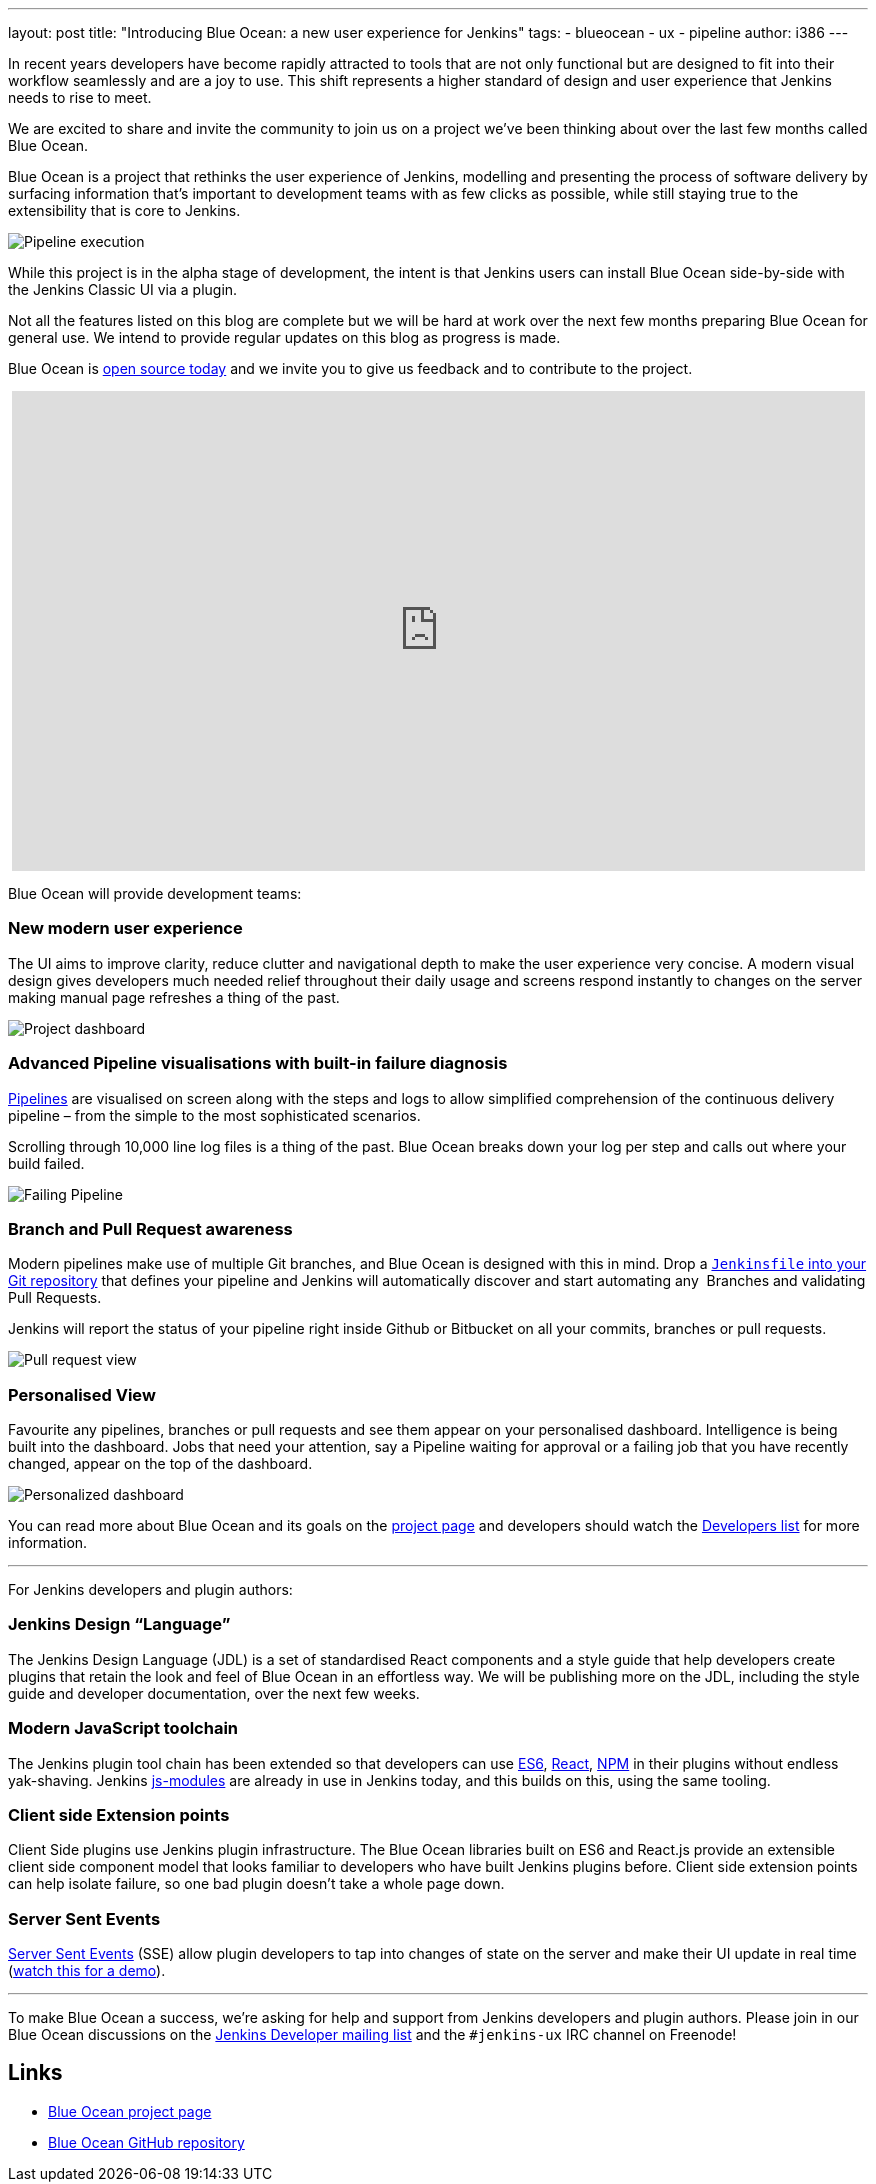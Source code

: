 ---
layout: post
title: "Introducing Blue Ocean: a new user experience for Jenkins"
tags:
- blueocean
- ux
- pipeline
author: i386
---

In recent years developers have become rapidly attracted to tools that are not
only functional but are designed to fit into their workflow seamlessly and are
a joy to use. This shift represents a higher standard of design and user
experience that Jenkins needs to rise to meet.

We are excited to share and invite the community to join us on a project we’ve
been thinking about over the last few months called Blue Ocean.

Blue Ocean is a project that rethinks the user experience of Jenkins, modelling
and presenting the process of software delivery by surfacing information that's
important to development teams with as few clicks as possible, while still
staying true to the extensibility that is core to Jenkins.

image:/images/post-images/blueocean/pipeline-run.png[Pipeline execution, role=center]


While this project is in the alpha stage of development, the intent is that
Jenkins users can install Blue Ocean side-by-side with the Jenkins Classic UI
via a plugin.

Not all the features listed on this blog are complete but we will be hard at
work over the next few months preparing Blue Ocean for general use. We intend
to provide regular updates on this blog as progress is made.

Blue Ocean is link:https://github.com/cloudbees/blueocean[open source today]
and we invite you to give us feedback and to contribute to the project.

++++
<center>
<iframe width="853" height="480"
src="https://www.youtube-nocookie.com/embed/3dITffteCD4?rel=0" frameborder="0"
allowfullscreen></iframe>
</center>
++++


Blue Ocean will provide development teams:


=== New modern user experience

The UI aims to improve clarity, reduce clutter and navigational depth to make
the user experience very concise. A modern visual design gives developers much
needed relief throughout their daily usage and screens respond instantly to
changes on the server making manual page refreshes a thing of the past.

image:/images/post-images/blueocean/pipeline-dashboard.png[Project dashboard, role=center]


=== Advanced Pipeline visualisations with built-in failure diagnosis

link:/solutions/pipeline[Pipelines] are visualised on screen along with the
steps and logs to allow simplified comprehension of the continuous delivery
pipeline – from the simple to the most sophisticated scenarios.

Scrolling through 10,000 line log files is a thing of the past. Blue Ocean
breaks down your log per step and calls out where your build failed.

image:/images/post-images/blueocean/failing-pipeline.png[Failing Pipeline, role=center]

=== Branch and Pull Request awareness

Modern pipelines make use of multiple Git branches, and Blue Ocean is designed
with this in mind. Drop a link:/doc/pipeline[`Jenkinsfile` into your Git
repository] that defines your pipeline and Jenkins will automatically discover
and start automating any  Branches and validating Pull Requests.

Jenkins will report the status of your pipeline right inside Github or
Bitbucket on all your commits, branches or pull requests.

image:/images/post-images/blueocean/pr-view.png[Pull request view, role=center]


=== Personalised View

Favourite any pipelines, branches or pull requests and see them appear on your
personalised dashboard. Intelligence is being built into the dashboard. Jobs
that need your attention, say a Pipeline waiting for approval or a failing job
that you have recently changed, appear on the top of the dashboard.


image:/images/post-images/blueocean/personalized-dashboard.png[Personalized dashboard, role=center]


You can read more about Blue Ocean and its goals on the
link:/projects/blueocean[project page] and developers should watch the
link:/content/mailing-lists[Developers list] for more information.

---

For Jenkins developers and plugin authors:

=== Jenkins Design “Language”

The Jenkins Design Language (JDL) is a set of standardised React components and
a style guide that help developers create plugins that retain the look and feel
of Blue Ocean in an effortless way. We will be publishing more on the JDL,
including the style guide and developer documentation, over the next few weeks.

=== Modern JavaScript toolchain

The Jenkins plugin tool chain has been extended so that developers can use
link:https://medium.com/@rajaraodv/5-javascript-bad-parts-that-are-fixed-in-es6-c7c45d44fd81[ES6],
link:https://facebook.github.io/react/[React], link:https://www.npmjs.com/[NPM]
in their plugins without endless yak-shaving. Jenkins
link:https://github.com/jenkinsci/js-modules[js-modules] are already in use in
Jenkins today, and this builds on this, using the same tooling.

=== Client side Extension points

Client Side plugins use Jenkins plugin infrastructure. The Blue Ocean libraries
built on ES6 and React.js provide an extensible client side component model
that looks familiar to developers who have built Jenkins plugins before. Client
side extension points can help isolate failure, so one bad plugin doesn’t take
a whole page down.

=== Server Sent Events

link:https://developer.mozilla.org/en-US/docs/Web/API/Server-sent_events/Using_server-sent_events[Server Sent Events]
(SSE) allow plugin developers to tap into changes of state on the server and make
their UI update in real time (link:https://www.youtube.com/watch?v=EttzK5OOpv0[watch this for a
demo]).

---

To make Blue Ocean a success, we're asking for help and support from Jenkins
developers and plugin authors. Please join in our Blue Ocean discussions on the
link:https://groups.google.com/g/jenkinsci-dev[Jenkins Developer
mailing list] and the `#jenkins-ux` IRC channel on Freenode!


== Links

* link:/projects/blueocean[Blue Ocean project page]
* link:https://github.com/cloudbees/blueocean[Blue Ocean GitHub repository]
